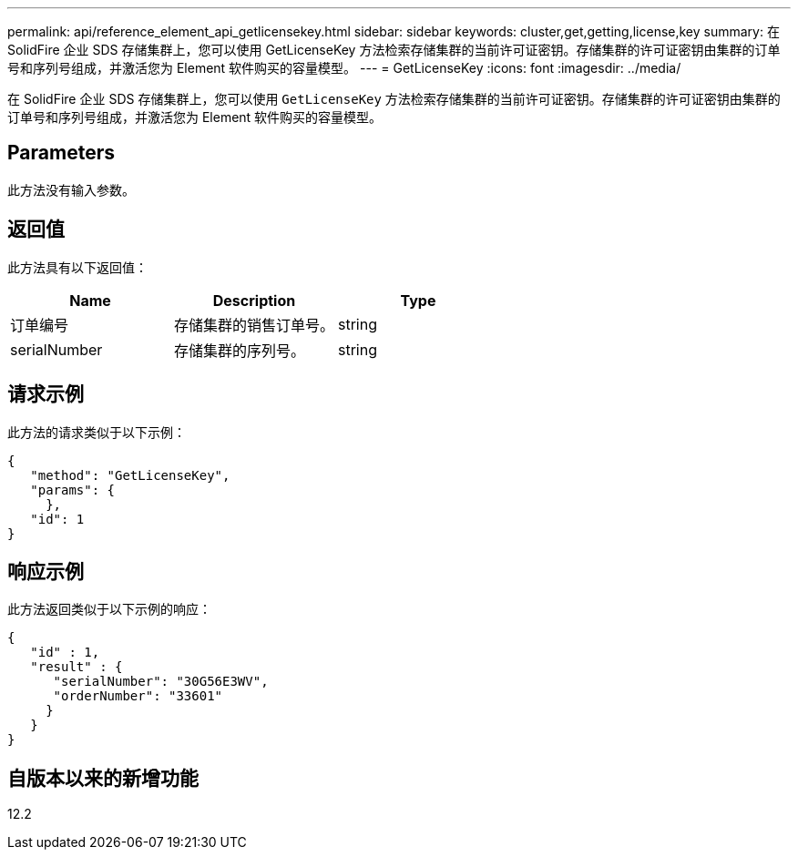 ---
permalink: api/reference_element_api_getlicensekey.html 
sidebar: sidebar 
keywords: cluster,get,getting,license,key 
summary: 在 SolidFire 企业 SDS 存储集群上，您可以使用 GetLicenseKey 方法检索存储集群的当前许可证密钥。存储集群的许可证密钥由集群的订单号和序列号组成，并激活您为 Element 软件购买的容量模型。 
---
= GetLicenseKey
:icons: font
:imagesdir: ../media/


[role="lead"]
在 SolidFire 企业 SDS 存储集群上，您可以使用 `GetLicenseKey` 方法检索存储集群的当前许可证密钥。存储集群的许可证密钥由集群的订单号和序列号组成，并激活您为 Element 软件购买的容量模型。



== Parameters

此方法没有输入参数。



== 返回值

此方法具有以下返回值：

|===
| Name | Description | Type 


 a| 
订单编号
 a| 
存储集群的销售订单号。
 a| 
string



 a| 
serialNumber
 a| 
存储集群的序列号。
 a| 
string

|===


== 请求示例

此方法的请求类似于以下示例：

[listing]
----
{
   "method": "GetLicenseKey",
   "params": {
     },
   "id": 1
}
----


== 响应示例

此方法返回类似于以下示例的响应：

[listing]
----
{
   "id" : 1,
   "result" : {
      "serialNumber": "30G56E3WV",
      "orderNumber": "33601"
     }
   }
}
----


== 自版本以来的新增功能

12.2
